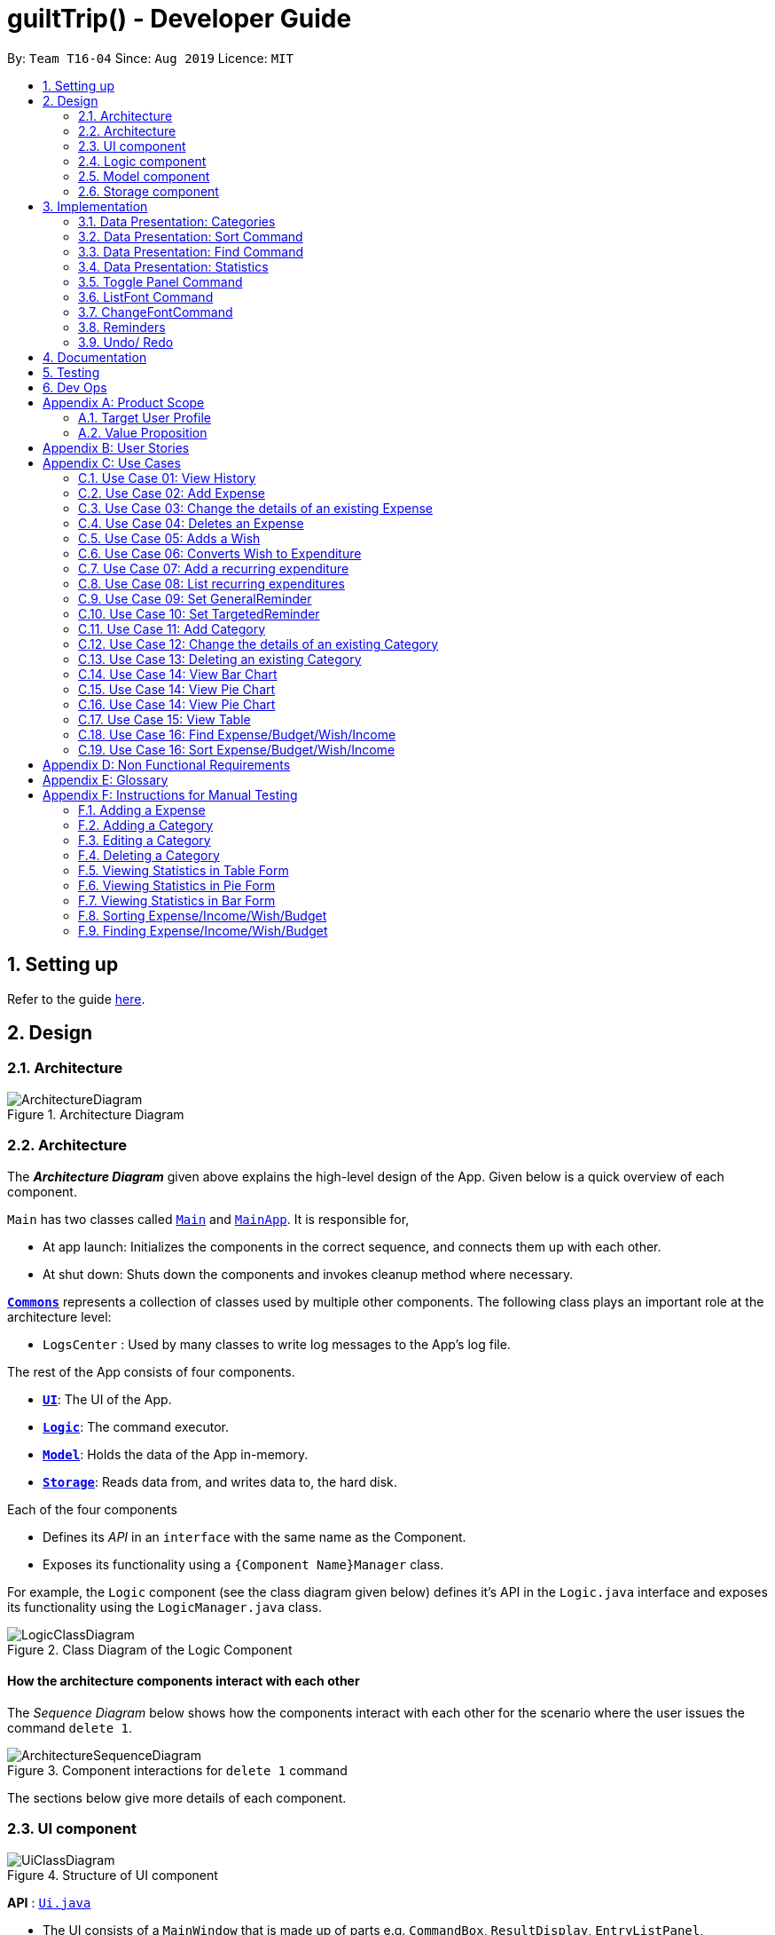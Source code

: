 
= guiltTrip() - Developer Guide
:site-section: DeveloperGuide
:toc:
:toc-title:
:toc-placement: preamble
:sectnums:
:imagesDir: images
:stylesDir: stylesheets
:xrefstyle: full
:experimental:
ifdef::env-github[]
:tip-caption: :bulb:
:note-caption: :information_source:
endif::[]
:repoURL: https://github.com/AY1920S1-CS2103-T16-4/main

By: `Team T16-04`      Since: `Aug 2019`      Licence: `MIT`

== Setting up

Refer to the guide <<SettingUp#, here>>.

== Design

[[Design-Architecture]]
=== Architecture

.Architecture Diagram
image::ArchitectureDiagram.png[]
[[Design-Architecture]]
=== Architecture

The *_Architecture Diagram_* given above explains the high-level design of the App. Given below is a quick overview of each component.


`Main` has two classes called link:{repoURL}/src/main/java/seedu/address/Main.java[`Main`] and link:{repoURL}/src/main/java/seedu/address/MainApp.java[`MainApp`]. It is responsible for,

* At app launch: Initializes the components in the correct sequence, and connects them up with each other.
* At shut down: Shuts down the components and invokes cleanup method where necessary.

<<Design-Commons,*`Commons`*>> represents a collection of classes used by multiple other components.
The following class plays an important role at the architecture level:

* `LogsCenter` : Used by many classes to write log messages to the App's log file.

The rest of the App consists of four components.

* <<Design-Ui,*`UI`*>>: The UI of the App.
* <<Design-Logic,*`Logic`*>>: The command executor.
* <<Design-Model,*`Model`*>>: Holds the data of the App in-memory.
* <<Design-Storage,*`Storage`*>>: Reads data from, and writes data to, the hard disk.

Each of the four components

* Defines its _API_ in an `interface` with the same name as the Component.
* Exposes its functionality using a `{Component Name}Manager` class.

For example, the `Logic` component (see the class diagram given below) defines it's API in the `Logic.java` interface and exposes its functionality using the `LogicManager.java` class.

.Class Diagram of the Logic Component
image::LogicClassDiagram.png[]

[discrete]
==== How the architecture components interact with each other

The _Sequence Diagram_ below shows how the components interact with each other for the scenario where the user issues the command `delete 1`.

.Component interactions for `delete 1` command
image::ArchitectureSequenceDiagram.png[]

The sections below give more details of each component.
[[Design-Ui]]
=== UI component

.Structure of UI component
image::UiClassDiagram.png[]

*API* :
link:{repoURL}/src/main/java/seedu/address/ui/Ui.java[`Ui.java`]

* The UI consists of a `MainWindow` that is made up of parts e.g. `CommandBox`, `ResultDisplay`, `EntryListPanel`,
`StatusBarFooter` etc. All these, including the `MainWindow`, inherit from the abstract `UiPart` class.

* The `UI` component uses JavaFx UI framework. The layout of these UI parts are defined in matching `.fxml` files that
are in the `src/main/resources/view` folder. For example, the layout of the
link:{repoURL}/src/main/java/seedu/address/ui/MainWindow.java[`MainWindow`] is specified in
link:{repoURL}src/main/resources/view/MainWindow.fxml[`MainWindow.fxml`]

The `UI` component

* Executes user commands using the `Logic` component.

* Listens for changes to `Model` data so that the `UI` can be updated with the modified data.

[[Design-Logic]]
=== Logic component

.Structure of the Logic Component
image::LogicClassDiagram.png[]

*API* :
link:{repoURL}/src/main/java/seedu/address/logic/Logic.java[`Logic.java`]

.  `Logic` uses the `guiltTripParser` class to parse the user command.
.  This results in a `Command` object which is executed by the `LogicManager`.
.  The command execution can affect the `Model` (e.g. adding a person).
.  The result of the command execution is encapsulated as a `CommandResult` object which is passed back to the `Ui`.
.  In addition, the `CommandResult` object can also instruct the `Ui` to perform certain actions, such as displaying help to the user.

Given below is the Sequence Diagram for interactions within the `Logic` component for the `execute("delete 1")` API call.

.Interactions Inside the Logic Component for the `delete 1` Command

image::DeleteSequenceDiagram.png[]

[[Design-Model]]
=== Model component

.Structure of the Model Component
image::ModelClassDiagram.png[]

*API* : link:{repoURL}/blob/master/src/main/java/seedu/address/model/Model.java[`Model.java`]

The `Model`

* stores a `UserPref` object that represents the user's preferences.
* stores the Guilt Trip data.
* exposes an unmodifiable `ObservableList<Entry>` that can be 'observed' e.g. the UI can be bound to this list so that the UI automatically updates when the data in the list change.
* does not depend on any of the other three components.

[[Design-Storage]]
=== Storage component

.Structure of the Storage Component
image::StorageClassDiagram.png[]

*API* : link:{repoURL}/src/main/java/seedu/address/storage/Storage.java[`Storage.java`]

The `Storage`

* can save `UserPref` objects in json format and read it back.
* can save the Address Book data in json format and read it back.
* This includes instances of Entry subclasses(Expense, Income, Wish, AutoExpenditure, Budget, TrackerReminder, etc.)
* DateReminder data are stored in Entry data.

== Implementation
This section describes some details on how certain features are implemented.

// tag::Categories[]

=== Data Presentation: Categories
==== Implementation

.Class Diagram for Categories

image::CategoryListClassDiagram.png[]

For all entries in guiltTrip, the entries should always belong to one category.
Creation of categories are also helpful for breakdown of statistics to be complete.
The implementation of `Category` and `CategoryList` are largely similar to `UniqueEntryList` in
the original AddressBook. However, the slight difference lies in that `Category` is a field of
`Entry` instead of being a child of `Entry` itself. A `Category` can only belong under Expense or Income, which
is defined by the Enum `CategoryType.EXPENSE` or `CategoryType.INCOME`.
When the user launches the application for the first time or if there are errors with `data/guiltTrip.json`,
the application will load the default set of `Category` by `SampleDataUtil#getSampleCategories()`.

There are 3 main checks to be carried out when interacting with `Category`.

* When adding a Category, there is a need to check that the new Category added does not
exist in the existing guiltTrip, hence the need for `CategoryList#contains(Category)`.
* When editing a `Category`, there is a need to check that the new Category added does not
exist in the existing guiltTrip, hence the need for `CategoryList#contains(Category)` as well as a need to check
if there are existing entries of the original `Category` to carry out modifications on them.
* When deleting a `Category`, there is a need to check if there are any entries that have the `Category` as a field.

// tag::EditingCategories[]
Given below is an example of an activity diagram for editing a category to illustrate the point above.

.Activity Diagram for Editing Category
image::EditingCategory.png[]
// end::EditingCategories[]
As the rest of the implementation is similar to AB3's CRUD, it won't be covered.

==== Design Considerations
*Aspect: Deciding whether to allow addition of Categories*

* *Alternative 1*: Having a fixed set of Categories in the `CategoryList`, users are unable to add delete or edit the existing set of Categories.
    ** Pros: Easy to implement.
    ** Cons: Results in less flexibility for the user.
* *Alternative 2*: Users are allowed to have any category names for their entries. There is no `CategoryList` to carry out validation checks on.
    ** Pros: Intuitive and convenient for the user.
    ** Cons: Calculation of Statistics would be messy if the user adds many different categories for their entries on a whim, the breakdown of statistics by category could be huge.
* *Alternative 3(Current)*: There is a fixed set of categories, with users able to add delete or edit the existing set of Categories, but a command must be consciously called by the user to modify the categories in the `CategoryList`.
    ** Pros: Allows the flexibility for addition of additional categories as well as solving the many different categories problem if alternative 2 was taken as users have to make the conscious effort to create a new category.
    ** Cons: Slightly more complicated to implement.
// end::Categories[]

// tag::Sort[]
=== Data Presentation: Sort Command

==== Implementation

The sort command extends the `Command` class. It works on the `ObservableList` by wrapping the `ObservableList` on a
`SortedList` and adding a `EntryComparator` to the List.
By default, the `Entry` in GuiltTrip are sorted by `Date`, followed by `Amount`,
`Description`, `Category`, and finally `Tags`.
In addition, after every CRUD command, the list is sorted by default for the user's convenience.

A Sort Command contains:

* `SortType` : `Date`, `Amount`, `Description`, `Category`, and `Tags`.
* `SortSequence`: Ascending, Descending

An Example of Sorting the Expense List is shown below

.  The user executes the command `sortExpense typ/Amount s/ascending`
.  `Logic` uses the `guiltTripParser` class to parse the user command
.  This results in a `SortExpenseCommand` object which is executed by the `LogicManager`
.  The `SortExpenseCommand` calls the `Model#sortFilteredExpenseList` to sort the list of expenses
.  The result of the command execution is encapsulated as a `CommandResult` object which is passed back to the `Ui`
.  `Logic` returns the `CommandResult` object

[NOTE]
The `Model#sortFilteredExpenseList` creates an `EntryComparator` which takes in `SortType` and `SortSequence` to sort the list.

Given below is the Sequence Diagram for interactions within the `Logic` component for the `execute("sortExpense typ/Amount s/ascending")` API call.

.Interactions Inside the Logic Component for the `sortExpense typ/Amount s/ascending` Command
image::SortSequence.png[]
// end::Sort[]

// tag::Find[]
=== Data Presentation: Find Command
Finding is similar to the implementation of AB3, hence it will not be covered in detail.
However, the find command is expanded to include finding by multiple predicates at once.
For Example, the user can find by both `Amount` and `Description`. These are the relevant predicates:

* `EntryContainsAmountPredicate`: Will filter the list to include those with equal or higher amounts than the amount specified.
* `EntryContainsCategoryPredicate`: Will filter the list to include the category specified.
* `EntryContainsDatePredicate`: Will filter the list to include the Date specified. Currently only supports searching within the month.
* `EntryContainsTagsPredicate`: Will filter the list to include those with all the specified tags.
* `EntryContainsDescriptionPredicate`: Will filter the list to include only those with descriptions that contain the keywords.
// end::Find[]

// tag::Statistics[]
=== Data Presentation: Statistics

.Class Diagram for Statistics Component.
image::StatisticsClassDiagram.png[width=40%]

The Statistics class diagram is shown above. Many of the operations are handled by StatisticsManager.
The two main operations for calculation of Statistics are:

* `StatisticsManager#updateListOfStats(rangeOfDates)`: Calculates the statistics for categories according to the range of dates specified.
Calls on `MonthList#updateListOfStats(Category)` to calculate the list of Stats across Categories in that `MonthList`, thus updating the list of `Category Statistics`.
* `StatisticsManager#updateBarChart(monthToCalculate)`: Calculates the daily statistics according to the month specified.
Calls on `MonthList#CalculateStatisticsForBarChart()` which will call on `DailyList#CalculateStatisticsForBarChart()` to update the
list of `DailyStatistics`.

==== Implementation: (Statistics) - ViewPieChart/ViewTable Command

The ViewPie and ViewTable commands are a unique case as they both depend on `CategoryStatistics`. StatisticsManager has two `ObservableList` of `CategoryStatistics`, one for `Expense`, *listOfStatsForExpense*
and one for `Income`, *listOfStatsForIncome*.
The `StatisticsPieChart` and `StatisticsTable` in guiltTrip listens to these two `ObservableList`, and will update accordingly. Hence all operations
which involve calculation of category statistics needs to update this `ObservableList` by replacing its entries so as to
update the relevant Pie Chart and Table in the Ui.

.Activity Diagram when user wants to view the statistics in Pie Chart form.
image::ViewPieActivityDiagram.png[]

The overview of this process can be found in the Activity Diagram above.

The details of the process is as below:

. The user executes the command `viewPie p/2019-09,2019-11`
.  `LogicManager` uses the `guiltTripParser` class to parse the user command.
.  This results in a `viewPieChartCommand` object which is executed by the `LogicManager`.
.  The `viewPieChartCommand` calls the `Model#updateListOfStats(RangeOfDates)` 's method which then calls `StatisticsManager#updateListOfStats(RangeOfDates)` method to calculate the statistics for that type.
.  `StatisticsManager#updateListOfStats(RangeOfDates)` detects that the size of the list is 2 and calls `#getListOfMonths(RangeOfDates)` to retrieve the list of `MonthList` *MonthListToCalculate* from start Date to End Date from `yearlyRecord`, the `ObservableMap` inside `StatisticsManager`.
.  `StatisticsManager#updateListOfStats(RangeOfDates)` then calls `StatisticsManager#countStats(MonthListToCalculate, listOfStatistics)`, which will calculate the list of statistics for
expense and income categories and create many new `CategoryStatistics` objects to save the data of the calculated Statistics for each Category.
.  `StatisticsManager#countStats(MonthListToCalculate, listOfStatistics)` will replace the all the `CategoryStatistics` objects in the `ObservableList` of `CategoryStatistics` with the newly calculated `CategoryStatistics` objects.
.  As the `ObservableList` is updated, the PieChart and Table which uses this `ObservableList` is also updated, leading to them being updated.
.  Finally, `StatisticsManager#countStats(MonthListToCalculate, listOfStatistics)` will set the new TotalExpense and TotalIncome values to the new values calculated, which will also update the `Ui` for Stats which displays the total expense and total income.
.  The result of the command execution is encapsulated as a `CommandResult` object which is passed back to the `Ui`
.  `Logic` returns the `CommandResult` object.

Given below is the Sequence Diagram for interactions within the `Logic` component for the `execute("viewPie p/2019-09,2019-11")` API call.

.Interactions Inside the Logic Component for the `viewPie p/2019-09,2019-11` Command
image::ViewPieChartSequenceDiagram.png[]

==== Implementation: (Statistics) - ViewBarChartCommand
Similar to `ViewPie` and `ViewTable`, the `StatisticsBarChart` class listens to the `ObservableList` of `DailyStatistics` and will update
according to changes in it. Hence all operations which involve calculation of daily statistics needs to update this `ObservableList` by replacing its entries so as to
update the relevant Bar Chart in `Ui`.

The details of the process is as below:

. The user executes the command `viewBar p/2019-09`
.  `LogicManager` uses the `guiltTripParser` class to parse the user command.
.  This results in a `ViewBarChartCommand` object which is executed by the `LogicManager`
.  The `ViewBarChartCommand` calls the `Model#updateBarChart(MonthToShow)` 's method which then calls `StatisticsManager#updateBarChart(monthToShow)` method to calculate the statistics for that period.
.  `StatisticsManager#updateBarChart(MonthToShow)` retrieves the relavant MonthList from `ObservableMap`, yearlyRecord and calls `MonthList#calculateStatisticsForBarChart`.
.  The called `MonthList` will then loop through all the DailyList in it and calls `DailyList#calculateStatisticsForBarChart`, retrieving the result and
returning it to `StatisticsManager`.
.  `StatisticsManager#updateBarChart(MonthToShow)` will replace the all the `DailyStatistics` objects in the `ObservableList` of `DailyStatistics` with the newly calculated `DailyStatistics` objects.
.  As the `ObservableList` is updated, the BarChart which uses this `ObservableList` is also updated, leading to them being updated.
.  The result of the command execution is encapsulated as a `CommandResult` object which is passed back to the `Ui`
.  `Logic` returns the `CommandResult` object.

Given below is the Sequence Diagram for interactions within the `Logic` component for the `execute("viewBar p/2019-09")` API call.

.Interactions Inside the Logic Component for the `viewBar p/2019-09` Command
image::ViewBarChartSequenceDiagram.png[]

==== Design Considerations: Statistics
*Aspect: Calculation of Income and Expenses*

* *Alternative 1*: Set a predicate on the filteredlist of income and filteredlist of expense to filter out the number of income and expenses which are within the time period of the statistics query.
** Pros: Easy to implement.
** Cons: May have performance issues in terms of runtime, as if multiple queries are carried out in a row which are the same, recalculation needs to be done every single time.
* *Alternative 2(current choice)*: Have MonthList and DailyList classes which store the specific filteredlist of expenses for that month. This is a new filteredlist which observes the changes in the original list of expenses and is updated if a new expense is added which corresponds to the month.
** Pros: Will be faster as initiating the expenses in the MonthList is only done at the start of the application. Any queries after that just refers to the already constructed MonthList. It is also structured as calculations of expenses now involve going to the related MonthList to carry out the calculations.
** Cons: More complicated to implement.
[NOTE]
There isn’t a need to use YearList as most users will usually want to see their statistics breakdown over a period of a month rather than over a period of years.

*Aspect: Updating of charts whenever add delete edit commands is called*

* *Alternative 1*: Disallow non-stats commands in the stats window.
** Pros: Easy to implement.
** Cons: May not be intuitive for the user and creates hassle.
* *Alternative 2(current choice)*: Adds a Listener to the list of filtered expenses. The listener will update the relevant charts whenever it detects that there is a change in the expenses or incomes.
** Pros: Intuitive for the user.
** Cons: Takes a toll on the time complexity if large bulks of data was added through AutoExpense.

==== Proposed Extension
* Currently Statistics Breakdown doesn't show details like trends across months. A future implementation could involve
showing the user what category of spending increases across the months. For example, it could reflect that spending for
category Entertainment increased the most in the past months.
* Bar Chart can be further improved to show analysis of breakdown of category by day and observe trends for the user.
For example, it could notice that the user has been spending a lot every Tuesday and alert the user about it.
// end::Statistics[]

=== Toggle Panel Command

==== Implementation

The `toggle` command extends from the `Command` class. `MainWindow` checks using the `CommandResult` obtained from `Logic`
if the user wants to toggle a specified panel. If so, it toggles the `isVisible` and `isManaged` properties of the place
holder for that panel.


The following sequence diagram shows how the toggle panel command work:

image::ToggleSequenceDiagram.png[]

The following activity diagram summarizes what happens when a user executes a new command:

image::ToggleActivityDiagram.png[]

==== Design Considerations

*Current method:* Toggle the panels from within MainWindow class.

Pros: Easy to implement.

Cons: Might not be as OOP as other designs.

=== ListFont Command


=== ChangeFontCommand

=== Reminders

==== Implementation

The Reminder mechanism is facilitated by the Reminder class. Each Reminder object consists of a Condition class object which represents a set of conditions to be met. When all conditions are met, the reminder is activated and its message is displayed under the Reminder Pannel. The following class diagram helps to show how the classes are related.

image::ReminderClassDiagram.png[]

Different types of conditions are represented by subclassess which extend the Condition class.
To create a reminder, the user calls the method createReminder(int... indexes)
where indexes are the indexes of conditions in the condition list.

When an add/edit/delete command for any of the subclasses of Entry (Expense, Income, Wishes) is executed,
the ConditionList object is updated to see if any conditions have been met.

image::ReminderSequenceDiagram.png[]

==== Design Considerations

*Current method:* Instance specific reminders are made known to the instance object, and the object is made known to the reminder. (i.e Such reminders trigger conditions are entirely based on a single Entry class object)

Pros: Allows fast method of keeping track of instance specific reminders when object is edited/deleted and loaded form storage.
Cons: Might not be as OOP as other designs.

=== Undo/ Redo

==== Implementation
The undo/redo mechanism is facilitated by `VersionedGuiltTrip`.
It extends `GuiltTrip` with an undo/redo history, stored internally as an `guiltTripStateList` and `currentStatePointer`.
Additionally, it implements the following operations:

* `VersionedGuiltTrip#commit()` -- Saves the current finance tracker state in its history.
* `VersionedGuiltTrip#undo()` -- Restores the previous finance trackerk state from its history.
* `VersionedGuiltTrip#redo()` -- Restores a previously undone finance tracker state from its history.

These operations are exposed in the `Model` interface as `Model#commitGuiltTrip()`, `Model#undoGuiltTrip()` and `Model#redoGuiltTrip()` respectively.

Given below is an example usage scenario and how the undo/redo mechanism behaves at each step.

Step 1. The user launches the application for the first time. The `VersionedGuiltTrip` will be initialized with the initial finance tracker state, and the `currentStatePointer` pointing to that single finance tracker state.

image::UndoRedoState0.png[]

Step 2. The user executes `delete 5` command to delete the 5th entry in the finance tracker. The `delete` command calls `Model#commitGuiltTrip()`, causing the modified state of the finance tracker after the `delete 5` command executes to be saved in the `guiltTripStateList`, and the `currentStatePointer` is shifted to the newly inserted finance tracker state.

image::UndoRedoState1.png[]

Step 3. The user executes `add typ/Expense...` to add a new expense. The `add` command also calls `Model#commitGuiltTrip()`, causing another modified finance tracker state to be saved into the `guiltTripStateList`.

image::UndoRedoState2.png[]

[NOTE]
If a command fails its execution, it will not call `Model#commitGuiltTrip()`, so the finance tracker state will not be saved into the `guiltTripStateList`.

Step 4. The user now decides that adding the expense was a mistake, and decides to undo that action by executing the `undo` command. The `undo` command will call `Model#undoGuiltTrip()`, which will shift the `currentStatePointer` once to the left, pointing it to the previous finance tracker state, and restores the finance tracker to that state.

image::UndoRedoState3.png[]

[NOTE]
If the `currentStatePointer` is at index 0, pointing to the initial finance tracker state, then there are no previous finance tracker states to restore. The `undo` command uses `Model#canUndoGuiltTrip()` to check if this is the case. If so, it will return an error to the user rather than attempting to perform the undo.

The following sequence diagram shows how the undo operation works:

image::UndoSequenceDiagram.png[]

NOTE: The lifeline for `UndoCommand` should end at the destroy marker (X) but due to a limitation of PlantUML, the lifeline reaches the end of diagram.

The `redo` command does the opposite -- it calls `Model#redoGuiltTrip()`, which shifts the `currentStatePointer` once to the right, pointing to the previously undone state, and restores the finance tracker to that state.

[NOTE]
If the `currentStatePointer` is at index `guiltTripStateList.size() - 1`, pointing to the latest finance tracker state, then there are no undone finance tracker states to restore. The `redo` command uses `Model#canRedoGuiltTrip()` to check if this is the case. If so, it will return an error to the user rather than attempting to perform the redo.

Step 5. The user then decides to execute the command `list`. Commands that do not modify the finance tracker, such as `list`, will usually not call `Model#commitGuiltTrip()`, `Model#undoGuiltTrip()` or `Model#redoGuiltTrip()`. Thus, the `guiltTripStateList` remains unchanged.

image::UndoRedoState4.png[]

Step 6. The user executes `clear`, which calls `Model#commitGuiltTrip()`. Since the `currentStatePointer` is not pointing at the end of the `guiltTripStateList`, all finance tracker states after the `currentStatePointer` will be purged. We designed it this way because it no longer makes sense to redo the `add typ/Expense ...` command. This is the behavior that most modern desktop applications follow.

image::UndoRedoState5.png[]

The following activity diagram summarizes what happens when a user executes a new command:

image::CommitActivityDiagram.png[]

==== Design Considerations

===== Aspect: How undo & redo executes

* **Alternative 1 (current choice):** Saves the entire address book.
** Pros: Easy to implement.
** Cons: May have performance issues in terms of memory usage.
* **Alternative 2:** Individual command knows how to undo/redo by itself.
** Pros: Will use less memory (e.g. for `delete`, just save the person being deleted).
** Cons: We must ensure that the implementation of each individual command are correct.

===== Aspect: Data structure to support the undo/redo commands

* **Alternative 1 (current choice):** Use a list to store the history of finance tracker states.
** Pros: Easy to understand and implement.
** Cons: Logic is duplicated twice. For example, when a new command is executed, we must remember to update both `HistoryManager` and `VersionedGuiltTrip`.
* **Alternative 2:** Use `HistoryManager` for undo/redo
** Pros: We do not need to maintain a separate list, and just reuse what is already in the codebase.
** Cons: Requires dealing with commands that have already been undone: We must remember to skip these commands. Violates Single Responsibility Principle and Separation of Concerns as `HistoryManager` now needs to do two different things.

== Documentation

Refer to the guide <<Documentation#, here>>.

== Testing

Refer to the guide <<Testing#, here>>.

== Dev Ops

Refer to the guide <<DevOps#, here>>.

[appendix]
== Product Scope
=== Target User Profile

Youths and young adults in Singapore in the age range of 20-30 who are interested in keeping track of their spending.

=== Value Proposition

A convenient financial tracker targeted at users who prefer typing over other inputs.

[appendix]
== User Stories

|===
|+++<u>+++Priority+++</u>+++|+++<u>+++As a...+++</u>+++|+++<u>+++I want to…+++</u>+++|+++<u>+++So that I can…+++</u>+++

|High|As a forgetful user|I would want to ability to list all my expenses|So I can see all my expenses in one glance.
|High|As a thrifty user|I would like to be able to add items to my wishlist and see the progress made for each of the wishlisted items|So that I can see how much I've saved to each goal.
|High|As a student with limited income|I need a convenient way to keep track of my spending and my daily expenditure|So that I can better review my finances.
|High|As a student with almost regular spending habits|I want to record basic, recurring expenses (lunch, shopping, transport etc) easily|So that it is convenient for me to review and reflect on my expenditure.
|High|As a user|I would like a search function|So that it is convenient for me to find a previous record.
|High|As a user|I would like a manual to refer to when I need help using the app|So that I can still use the app when I forget the commands.
|High|As a new user|I want to be informed when I submit invalid commands|So that I can input the correct command.
|High|As a careless user|I might want to undo/modify/delete the fields of a specific expense|so that I can easily amend any mistakes I made.
|High|As a detailed and careful user|I need to be able to add the details of the records into specific categories|So that I can stay organised.
|Medium|As a user with limited allowance|I want to be able to set budgets for how much I want to spend in a week/month, according to different categories|So that I can closely keep track of my spending.
|Medium|As someone who may wish to restart on a clean slate|I wish to be able to clear all of my data|So I can start afresh.
|Medium|As a user  |I would like to see my expenses and transactions separated according to different time periods (e.g. week, month, year)|so that I can have a clearer overview of my expenditure.
|Medium|As a user|I want to be able to customise how the UI looks (color, font, font size, set background feature etc.)|so that it looks more customised towards the user.
|Medium|As an expert user|I want to be able to set the time(s) that I would receive reminders to record my spending|so that I can do so at convenient times.
|Medium|As a student trying to improve my spending habits|I want to be able to be able to see the daily break down of my spending|so that I can see the trend of my spending across the months.
|Medium|As a college student with monthly spending on entertainment sites such as Netflix and Spotify|I want to have these expenses recorded automatically|so that I do not have to record a recurring expense every month.
|Medium|As a user|I want to differentiate my spendings and wish list items based on whether they are a need or a want|so that I can better plan my finances around what I should buy.
|Medium|As a forgetful user|I want to have a tooltip to pop up to remind me what inputs I should type in|so that in the event that I forget the commands, I can still use them when the application reminds me.
|Medium|As a lazy student|I want my finances to be planned automatically rather than having to customize them myself|so I don’t need to spend much time during the first setup and lose interest. I should be able to edit it whenever I want to.
|Medium|As an expert user|I want to be able to define/customise my own categories for expenses|so that I can customize the software for myself.
|Medium|As a lazy and expert user|I want to be able to define my own shortcuts to certain functionality myself (eg. spend mala ytd lunch 10.50), and extend/customize them from time to time|so that I can complete commands with convenience and ease.
|Medium|As a student with limited income|I need a visualizer to show my urgent wishlist|so I can see how much I have saved to each goal.
|Medium|As a student with limited income|I need a visualizer|so I can see my expenses in proportion to my income at a glance.
|Medium|As a student who has difficulty planning his finances |I want the app to show me the break down of my spending for me |so I can know which areas that I have overspent.
|Medium|As a user who do not have the habit of tracking my expenses|I want to receive some incentive/motivation when I track my expenses|so that I would continue tracking it in the long run.
|Medium|As a forgetful user|I need to have the ability to add notes to my wishlist detailing where I want to buy the product, link to buy the product etc|so that I can easily refer to the wishlist whenever I forget about the details.
|Medium|As a student facing problems with student debt|I need an app to help me plan my spending with respect to my loan|so that I can work on paying off my loan eventually.
|Medium|As a student trying to address his/her spending habits|I need an app that reminds me if I am spending too much|so that I can work on reducing my spending and improve my habits.
|Low|As a user|I would like to be able to import details for my wishlist using external files |so that I do not need to key each item in individually.
|Low|As a student who’s easily influenced|I want the app to provide me with reminders|So that I do not overindulge in things I do not need.
|Low|As a lazy/busy student|I do not want to be required to write a description for my expense or income records every single time |so that I can save time and record many expenses quickly.
|===

[appendix]
== Use Cases

For all use cases:

* System: guiltTrip()
* Actor: User

=== Use Case 01: View History

==== MSS

. User requests to view history of expenses for the past month.
. guiltTrip() shows the history of expenses for the past month.
. User requests to edit a specific expense in the list.
. guiltTrip() edits the expense.
Use case ends.

==== Extensions

. 2a. The history is empty.
Use case ends.
. 3a. The given index is invalid.
.. 3a1. guiltTrip() shows an error message.
Use case resumes at step 2

=== Use Case 02: Add Expense

==== MSS

Use Case: user adds an expense

. User adds an expense.
. GuiltTrip creates an expense entry.
. GuiltTrip informs user that the expense have been created.

==== Extensions
1a GuiltTrip detects errors in the entered details.

1a1.GuiltTrip informs the user about the error.

1a2. User keys in new data.

Steps 1a1-1a2 are repeated until the data entered are correct.
Use case resumes from step 2.

=== Use Case 03: Change the details of an existing Expense

==== MSS

. Guilt Trip displays list of expenses.
. User decides to edit the category/date/description/ tag/ amount of an expense.
. GuiltTrip makes the requested modifications to expenditure entry.
. GuiltTrip informs user that changes have been made.

==== Extensions
2a. GuiltTrip detects errors in the entered details.

2a1. GuiltTrip informs the user about the error.

2a2. User keys in new data.

Steps 2a1-2a2 are repeated until the data entered are correct.
Use case resumes from step 3.

=== Use Case 04: Deletes an Expense

. User keys in command deleteExpense, followed by the index of the expense in the list
. GuiltTrip deletes the specified expense from the list.
. GuiltTrip informs user that the expense has been deleted.

==== Extensions
1a. GuiltTrip detects errors in the entered details.

1a1. GuiltTrip informs the user about the error.

1a2. User keys in new data.

Steps 1a1-1a2 are repeated until the data entered are correct.
Use case resumes from step 2.

=== Use Case 05: Adds a Wish

. User adds a Wish.
. GuiltTrip creates a Wish.
. GuiltTrip informs user that the wish have been created.

=== Use Case 06: Converts Wish to Expenditure

. User keys in command purchaseWish, followed by the index of the expens wish in the list
. GuiltTrip deletes the specified wish from the list.
. GuiltTrip adds the corresponding expenditure to the expense list.
. GuiltTrip informs user that the wish has been converted.

=== Use Case 07: Add a recurring expenditure

. User keys in command setAutoExpenditure, followed by the frequency he would want the expenditure to be, the description and amount of the expenditure.
. GuiltTrip creates an auto-expense entry.
. GuiltTrip informs user that the auto-expense have been created.

=== Use Case 08: List recurring expenditures

. The user types listAutoExpenditure.
. GuiltTrip lists all the current automatically recurring expenditures.

=== Use Case 09: Set GeneralReminder

==== MSS

. User adds a GeneralReminder, indicates the quota which if exceeded will activate the reminder, and the tags/ keywords that entries should have to be tracked;
. guiltTrip() notifies user that Reminder has been added.

Use case ends.

==== Extensions

. 1a. user does not indicate if he wants to track entries with keywords or tags.
Reminder tracks all entries.

=== Use Case 10: Set TargetedReminder

==== MSS

. User adds a TargetedReminder, indicate the index of the entry to target and the period before the entry date to activate reminder.
. guiltTrip() notifies user that Reminder has been added.

Use case ends.


==== Extensions

. 1a. index out of bounds.
Use case ends

=== Use Case 11: Add Category

==== MSS

Use Case: user adds an category

. User adds an category.
. GuiltTrip creates an category entry.
. GuiltTrip informs user that the expense have been created.

==== Extensions
1a GuiltTrip detects errors in the entered details.

1a1.GuiltTrip informs the user about the error.

1a2. User keys in new data.

Steps 1a1-1a2 are repeated until the data entered are correct.
Use case resumes from step 2.

1b GuiltTrip detects that the new category is a duplicate.

1b1 GuiltTrip informs user that the category is a duplicate.

1b2. User keys in new data.
Steps 1b1-1b2 are repeated until the data entered are correct.
Use case resumes from step 2

=== Use Case 12: Change the details of an existing Category

==== MSS

. User decides to edit the category Name of a category.
. GuiltTrip makes the requested modifications to category entry.
. GuiltTrip informs user that changes have been made.

==== Extensions
1a GuiltTrip detects errors in the entered details.

1a1.GuiltTrip informs the user about the error.

1a2. User keys in new data.

Steps 1a1-1a2 are repeated until the data entered are correct.
Use case resumes from step 2.

1b GuiltTrip detects that the new edited category is a duplicate.

1b1 GuiltTrip informs user that the edited category is a duplicate.

1b2. User keys in new data.

Steps 1b1-1b2 are repeated until the data entered are correct.
Use case resumes from step 2.

=== Use Case 13: Deleting an existing Category

==== MSS

. User decides to delete an existing category.
. GuiltTrip deletes the specified category from the list.
. GuiltTrip informs user that the category has been deleted.

==== Extensions
1a GuiltTrip detects errors in the entered details.

1a1.GuiltTrip informs the user about the error.

1a2. User keys in new data.

Steps 1a1-1a2 are repeated until the data entered are correct.

Use case resumes from step 2.

1b GuiltTrip detects that the to be deleted category has existing entries with the category.

1b1 GuiltTrip informs the user about the error.

Use case ends.

=== Use Case 14: View Bar Chart

. The user types in the command to view bar chart.
. GuiltTrip shows the user the relevant bar chart.

==== Extensions
1a GuiltTrip detects errors in the entered details.

1a1.GuiltTrip informs the user about the error.

1a2. User keys in new data.

Steps 1a1-1a2 are repeated until the data entered are correct.

Use case resumes from step 2.

=== Use Case 14: View Pie Chart

. The user types in the command to view pie chart.
. GuiltTrip shows the user the relevant pie chart.

==== Extensions
1a GuiltTrip detects errors in the entered details.

1a1.GuiltTrip informs the user about the error.

1a2. User keys in new data.

Steps 1a1-1a2 are repeated until the data entered are correct.

Use case resumes from step 2.

=== Use Case 14: View Pie Chart

. The user types in the command to view pie chart.
. GuiltTrip shows the user the relevant pie chart.

==== Extensions
1a GuiltTrip detects errors in the entered details.

1a1.GuiltTrip informs the user about the error.

1a2. User keys in new data.

Steps 1a1-1a2 are repeated until the data entered are correct.

Use case resumes from step 2.

=== Use Case 15: View Table

. The user types in the command to view table.
. GuiltTrip shows the user the relevant table.

==== Extensions
1a GuiltTrip detects errors in the entered details.

1a1.GuiltTrip informs the user about the error.

1a2. User keys in new data.

Steps 1a1-1a2 are repeated until the data entered are correct.

Use case resumes from step 2.

=== Use Case 16: Find Expense/Budget/Wish/Income

. The user types in the command to find the relevant entry.
. GuiltTrip shows the user the relevant entries after filtering according to the users's input.

==== Extensions
1a GuiltTrip detects errors in the entered details.

1a1.GuiltTrip informs the user about the error.

1a2. User keys in new data.

Steps 1a1-1a2 are repeated until the data entered are correct.

Use case resumes from step 2.

=== Use Case 16: Sort Expense/Budget/Wish/Income

. The user types in the command to sort the list according to his liking.
. GuiltTrip shows the user the relevant entries after sorting according to the users's input.

==== Extensions
1a GuiltTrip detects errors in the entered details.

1a1.GuiltTrip informs the user about the error.

1a2. User keys in new data.

Steps 1a1-1a2 are repeated until the data entered are correct.

Use case resumes from step 2.
[appendix]
== Non Functional Requirements

. Brownfield
** The final product should be a result of evolving/enhancing/morphing the given code base.
. Typing Preferred
** The product should be targeting users who can type fast and prefer typing over other means of input.
. Single User
** The product should be for a single user i.e. (not a multi-user product).
. Incremental
** The product needs to be developed incrementally over the project duration.
. Human Editable File & no DBMS
** The software should not have a database management system and the data should be stored locally and should be in a human editable text file.
. Object Oriented
** The software should follow the Object-oriented paradigm primarily.
. Java Version
** Should work on any https://se-education.org/addressbook-level3/DeveloperGuide.html#mainstream-os[mainstream OS] as long as it has Java 11 or above installed.
. Portable
** The software should work without requiring an installer.
. No Remote Server
** The software should not depend on your own remote server.
. External Software
** The use of third-party frameworks/libraries is allowed but only if they are free, open-source, and have permissive license terms, do not require any installation by the user of your software, do not violate other constraints.
. Quality Requirements
** The software should be able to be used by a user who has never used an expenditure tracking app before
** The software should be able to work on different computers if distributed

[appendix]
== Glossary

* Category - Income, Expense, Wishlist, Budget +
* Entry - any item in a category +
* Tag - label(s) attached to an entry

[appendix]
== Instructions for Manual Testing

=== Adding a Expense

. Test Case: addExpense cat/Food n/Mala amt/5.50 d/2019-09-09 tg/food
.. Expected: A new Expense is added into guiltTrip. Details of the expense added is showed in the CommandResult.

. Test Case: addExpense cat/Food n/Mala amt/5.50 tg/food
.. Expected: GuiltTrip throws an exception in the form of an error message in CommandResult, specifying that the d/DATE field is missing. The expense is not added.

. Test Case: addExpense cat/Food n/Mala amt/5.503 d/2019-09-09 tg/food
.. Expected: GuiltTrip throws an exception in the form of an error message in CommandResult, specifying that the amt/AMOUNT field has more than the required d.p. The expense is not added.


=== Adding a Category

. Test Case: addCategory cat/Expense n/Exercise
.. Expected: A new Category is added into guiltTrip. Details of the Category added is showed in the CommandResult.

. Test Case: addCategory cat/Budget n/Exercise
.. Expected: GuiltTrip throws an exception in the form of an error message in CommandResult, specifying that the cat/CATEGORY TYPE must either be expense or income. The Category is not added.

. Test Case: addCategory n/Exercise
.. Expected: GuiltTrip throws an exception in the form of an error message in CommandResult, specifying that the cat/CATEGORY NAME. The Category is not added.

=== Editing a Category

. Test Case: editCategory cat/Expense o/Food n/Fitness
.. Expected: The original Category is replaced by the new Category. Details of the Category edited is showed in the CommandResult.

. Test Case: editCategory cat/Expense o/Anime n/Fitness
.. Explanation: Anime is a category that doesn't exists.
.. Expected: GuiltTrip throws an exception in the form of an error message in CommandResult, specifying that the Expense Category List does not have an existing Category named anime. The Category is not edited.

. Test Case: editCategory cat/Expense o/Food n/Food
.. Expected: GuiltTrip throws an exception in the form of an error message in CommandResult, specifying that the category already exists in GuiltTrip as nothing was changed. The Category is not edited.

. Test Case: editCategory cat/Expense o/Food
.. Expected: GuiltTrip throws an exception in the form of an error message in CommandResult, specifying that there is a missing field n/CATEGORY NEW NAME. The Category is not edited.


=== Deleting a Category

. Test Case: deleteCategory cat/Expense n/Food
.. Explanation: In this case, Food does not have any entries with it as a Category.
.. Expected: Food Category is deleted from guiltTrip. Details of the Category deleted is showed in the CommandResult.

. Test Case: deleteCategory cat/Budget n/Food
.. Expected: GuiltTrip throws an exception in the form of an error message in CommandResult, specifying that the cat/CATEGORY TYPE must either be expense or income. The Category is not deleted.

. Test Case: deleteCategory cat/Expense n/Food
.. Explanation: In this case, Food has entries with it as a Category.
.. Expected: Food Category is not deleted from guiltTrip.GuiltTrip throws an exception in the form of an error message in CommandResult, specifying that the Category to be deleted has existing entries.

=== Viewing Statistics in Table Form

. Test Case: viewTable
.. Expected: The Table showing expense and income details of the current month is shown.

. Test Case: viewTable p/2019-09
.. Expected: The Table showing expense and income details of September 2019 is shown.

. Test Case: viewTable p/2019-09, 2019-11
.. Expected: The Table showing expense and income details of September 2019 to November 2019 is shown.

. Test Case: viewTable p/2019-09-01
.. Expected: GuiltTrip throws an exception stating that it should only be shown in Month Form.

=== Viewing Statistics in Pie Form

. Test Case: viewPie
.. Expected: The Pie Chart showing expense and income details of the current month is shown.

. Test Case: viewPie p/2019-09
.. Expected: The Pie Chart showing expense and income details of September 2019 is shown.

. Test Case: viewPie p/2019-09, 2019-11
.. Expected: The Pie Chart showing expense and income details of September 2019 to November 2019 is shown.

. Test Case: viewPie p/2019-09-01
.. Expected: GuiltTrip throws an exception stating that it should only be shown in Month Form.

=== Viewing Statistics in Bar Form

. Test Case: viewBar
.. Expected: The Bar Chart showing expense and income details of the current month is shown.

. Test Case: viewBar p/2019-09
.. Expected: The Bar Chart showing expense and income details of September 2019 is shown.

=== Sorting Expense/Income/Wish/Budget

. Test Case: sortExpense typ/Amount s/ascending
.. Expected: The Expense list should be sorted by amount in ascending order.

. Test Case: sortIncome typ/Time s/ascending
.. Expected: The Income list should be sorted by time in ascending order.

. Test Case: sortBudget typ/Time s/asdasdsada
.. Expected: An Exception should be thrown, with GulitTrip displaying in the CommandResult that sequence can only be ascending or descending.


=== Finding Expense/Income/Wish/Budget

. Test Case: findExpense n/mala
.. Expected: All Expenses with name mala in their description should be filtered to show in the Expense List.

. Test Case: findIncome n/mala amt/1900
.. Expected: All Income with name mala in their description and with amount larger than 1900 should show in the Income List.

. Test Case: findBudget cat/Food
.. Expected: All Budget with category Foo should show in the BudgetList